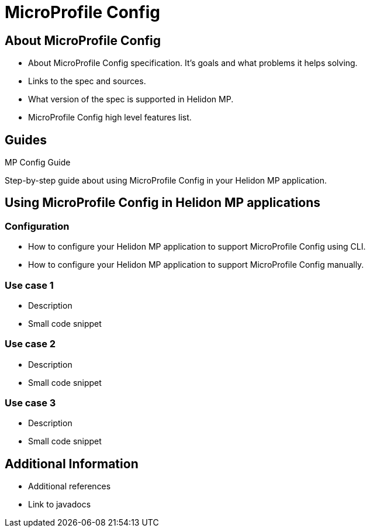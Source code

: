 ///////////////////////////////////////////////////////////////////////////////

    Copyright (c) 2020 Oracle and/or its affiliates.

    Licensed under the Apache License, Version 2.0 (the "License");
    you may not use this file except in compliance with the License.
    You may obtain a copy of the License at

        http://www.apache.org/licenses/LICENSE-2.0

    Unless required by applicable law or agreed to in writing, software
    distributed under the License is distributed on an "AS IS" BASIS,
    WITHOUT WARRANTIES OR CONDITIONS OF ANY KIND, either express or implied.
    See the License for the specific language governing permissions and
    limitations under the License.

///////////////////////////////////////////////////////////////////////////////

= MicroProfile Config
:toc:
:toc-placement: preamble
:spec-name: MicroProfile Config
:description: {spec-name} support in Helidon MP
:keywords: helidon, mp, microprofile, config


== About {spec-name}

- About {spec-name} specification. It's goals and what problems it helps solving. 
- Links to the spec and sources.
- What version of the spec is supported in Helidon MP. 
- {spec-name} high level features list.

== Guides

[PILLARS]
====
[CARD]
.MP Config Guide
[link=mp/guides/03_config.adoc]
--
Step-by-step guide about using {spec-name} in your Helidon MP application.
--
====

== Using {spec-name} in Helidon MP applications

=== Configuration

- How to configure your Helidon MP application to support {spec-name} using CLI.
- How to configure your Helidon MP application to support {spec-name} manually.

=== Use case 1

- Description
- Small code snippet

=== Use case 2

- Description
- Small code snippet

=== Use case 3

- Description
- Small code snippet

== Additional Information

- Additional references
- Link to javadocs